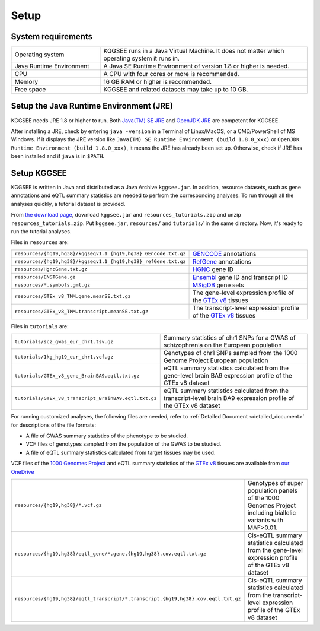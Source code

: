 .. _setup:

=====
Setup
=====


System requirements
===================

.. list-table::
    :widths: 3 7
    :header-rows: 0
    :class: tight-table

    * - Operating system
      - KGGSEE runs in a Java Virtual Machine. It does not matter which operating system it runs in.
    * - Java Runtime Environment
      - A Java SE Runtime Environment of version 1.8 or higher is needed.
    * - CPU
      - A CPU with four cores or more is recommended.
    * - Memory
      - 16 GB RAM or higher is recommended.
    * - Free space
      - KGGSEE and related datasets may take up to 10 GB.


Setup the Java Runtime Environment (JRE)
========================================

KGGSEE needs JRE 1.8 or higher to run. Both `Java(TM) SE JRE <https://java.com/en/download/manual.jsp>`_ and `OpenJDK JRE <https://openjdk.java.net/install>`_ are competent for KGGSEE.

After installing a JRE, check by entering ``java -version`` in a Terminal of Linux/MacOS, or a CMD/PowerShell of MS Windows. If it displays the JRE version like ``Java(TM) SE Runtime Environment (build 1.8.0_xxx)`` or ``OpenJDK Runtime Environment (build 1.8.0_xxx)``, it means the JRE has already been set up. Otherwise, check if JRE has been installed and if ``java`` is in ``$PATH``.


Setup KGGSEE
============

KGGSEE is written in Java and distributed as a Java Archive ``kggsee.jar``. In addition, resource datasets, such as gene annotations and eQTL summary statistics are needed to perfrom the corresponding analyses. To run through all the analyses quickly, a tutorial dataset is provided.

From `the download page <http://pmglab.top/kggsee/#/download>`_, download ``kggsee.jar`` and ``resources_tutorials.zip`` and unzip ``resources_tutorials.zip``. Put ``kggsee.jar``, ``resources/`` and ``tutorials/`` in the same directory. Now, it's ready to run the tutorial analyses.


Files in ``resources`` are:

.. list-table::
    :widths: 1 1
    :header-rows: 0
    :class: tight-table

    * - ``resources/{hg19,hg38}/kggseqv1.1_{hg19,hg38}_GEncode.txt.gz``
      - `GENCODE <https://www.gencodegenes.org>`_ annotations
    * - ``resources/{hg19,hg38}/kggseqv1.1_{hg19,hg38}_refGene.txt.gz``
      - `RefGene <https://www.ncbi.nlm.nih.gov/refseq/rsg>`_ annotations
    * - ``resources/HgncGene.txt.gz``
      - `HGNC <https://www.genenames.org>`_ gene ID
    * - ``resources/ENSTGene.gz``
      - `Ensembl <https://www.ensembl.org/index.html>`_ gene ID and transcript ID
    * - ``resources/*.symbols.gmt.gz``
      - `MSigDB <http://www.gsea-msigdb.org/gsea/msigdb/index.jsp>`_ gene sets
    * - ``resources/GTEx_v8_TMM.gene.meanSE.txt.gz``
      - The gene-level expression profile of the `GTEx v8 <https://www.gtexportal.org/home/>`_ tissues
    * - ``resources/GTEx_v8_TMM.transcript.meanSE.txt.gz``
      - The transcript-level expression profile of the `GTEx v8 <https://www.gtexportal.org/home/>`_ tissues 


Files in ``tutorials`` are:

.. list-table::
    :widths: 1 1
    :header-rows: 0
    :class: tight-table
    
    * - ``tutorials/scz_gwas_eur_chr1.tsv.gz``
      - Summary statistics of chr1 SNPs for a GWAS of schizophrenia on the European population
    * - ``tutorials/1kg_hg19_eur_chr1.vcf.gz``
      - Genotypes of chr1 SNPs sampled from the 1000 Genome Project European population
    * - ``tutorials/GTEx_v8_gene_BrainBA9.eqtl.txt.gz``
      - eQTL summary statistics calculated from the gene-level brain BA9 expression profile of the GTEx v8 dataset
    * - ``tutorials/GTEx_v8_transcript_BrainBA9.eqtl.txt.gz``
      - eQTL summary statistics calculated from the transcript-level brain BA9 expression profile of the GTEx v8 dataset


For running customized analyses, the following files are needed, refer to :ref:`Detailed Document <detailed_document>` for descriptions of the file formats:

* A file of GWAS summary statistics of the phenotype to be studied.
* VCF files of genotypes sampled from the population of the GWAS to be studied.
* A file of eQTL summary statistics calculated from target tissues may be used.

VCF files of the `1000 Genomes Project <https://ftp-trace.ncbi.nih.gov/1000genomes/ftp/release/20130502/>`_ and eQTL summary statistics of the `GTEx v8 <https://www.gtexportal.org/home/>`_  tissues are available from `our OneDrive <https://mailsysueducn-my.sharepoint.com/personal/limiaoxin_mail_sysu_edu_cn/_layouts/15/onedrive.aspx?id=%2Fpersonal%2Flimiaoxin%5Fmail%5Fsysu%5Fedu%5Fcn%2FDocuments%2Ftools%2Fkggsee%2Fresources&ga=1>`_ 

.. list-table::
    :widths: 1 1
    :header-rows: 0
    :class: tight-table
    
    * - ``resources/{hg19,hg38}/*.vcf.gz``
      - Genotypes of super population panels of the 1000 Genomes Project including biallelic variants with MAF>0.01.
    * - ``resources/{hg19,hg38}/eqtl_gene/*.gene.{hg19,hg38}.cov.eqtl.txt.gz``
      - Cis-eQTL summary statistics calculated from the gene-level expression profile of the GTEx v8 dataset
    * - ``resources/{hg19,hg38}/eqtl_transcript/*.transcript.{hg19,hg38}.cov.eqtl.txt.gz``
      - Cis-eQTL summary statistics calculated from the transcript-level expression profile of the GTEx v8 dataset
